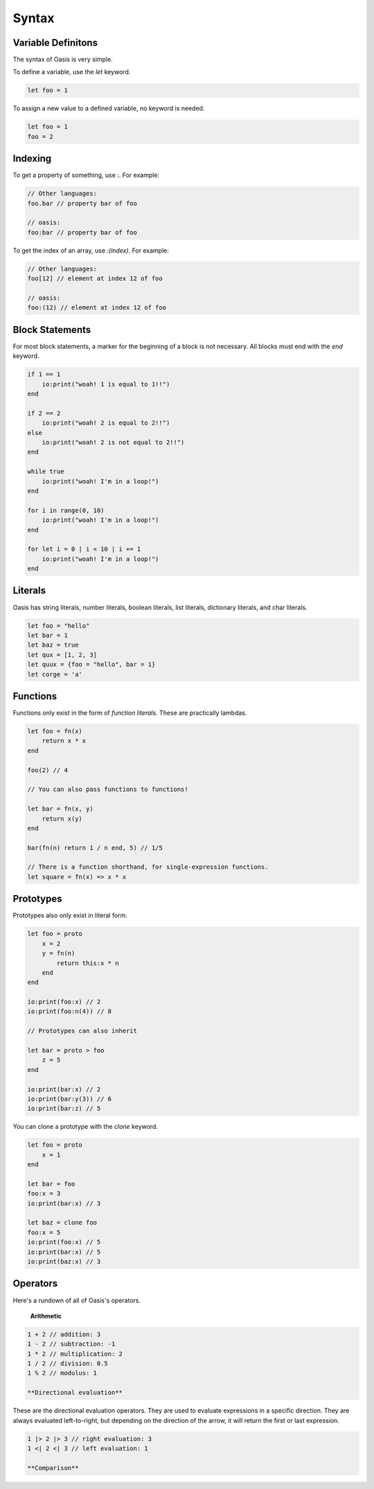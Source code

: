 ######
Syntax
######

********
Variable Definitons
********

The syntax of Oasis is very simple.

To define a variable, use the `let` keyword.

.. code-block:: oasis

    let foo = 1

To assign a new value to a defined variable, no keyword is needed.

.. code-block:: oasis

    let foo = 1
    foo = 2

********
Indexing
********

To get a property of something, use `:`.
For example:

.. code-block:: oasis

    // Other languages:
    foo.bar // property bar of foo

    // oasis:
    foo:bar // property bar of foo

To get the index of an array, use `:(index)`.
For example:

.. code-block:: oasis

    // Other languages:
    foo[12] // element at index 12 of foo

    // oasis:
    foo:(12) // element at index 12 of foo

********
Block Statements
********

For most block statements, a marker for the beginning of a block is not necessary. All blocks must end with the `end` keyword.

.. code-block:: oasis

    if 1 == 1
        io:print("woah! 1 is equal to 1!!")
    end

    if 2 == 2
        io:print("woah! 2 is equal to 2!!")
    else
        io:print("woah! 2 is not equal to 2!!")
    end

    while true
        io:print("woah! I'm in a loop!")
    end

    for i in range(0, 10)
        io:print("woah! I'm in a loop!")
    end

    for let i = 0 | i < 10 | i += 1
        io:print("woah! I'm in a loop!")
    end

********
Literals
********

Oasis has string literals, number literals, boolean literals, list literals, dictionary literals, and char literals.

.. code-block:: oasis

    let foo = "hello"
    let bar = 1
    let baz = true
    let qux = [1, 2, 3]
    let quux = {foo = "hello", bar = 1}
    let corge = 'a'

********
Functions
********

Functions only exist in the form of `function literals.` These are practically lambdas.

.. code-block:: oasis

    let foo = fn(x)
        return x * x
    end

    foo(2) // 4

    // You can also pass functions to functions!

    let bar = fn(x, y)
        return x(y)
    end

    bar(fn(n) return 1 / n end, 5) // 1/5

    // There is a function shorthand, for single-expression functions.
    let square = fn(x) => x * x

********
Prototypes
********

Prototypes also only exist in literal form.

.. code-block:: oasis

    let foo = proto
        x = 2
        y = fn(n)
            return this:x * n
        end
    end

    io:print(foo:x) // 2
    io:print(foo:n(4)) // 8

    // Prototypes can also inherit

    let bar = proto > foo
        z = 5
    end

    io:print(bar:x) // 2
    io:print(bar:y(3)) // 6
    io:print(bar:z) // 5

You can clone a prototype with the `clone` keyword.

.. code-block:: oasis

    let foo = proto
        x = 1
    end

    let bar = foo
    foo:x = 3
    io:print(bar:x) // 3

    let baz = clone foo
    foo:x = 5
    io:print(foo:x) // 5
    io:print(bar:x) // 5
    io:print(baz:x) // 3

********
Operators
********

Here's a rundown of all of Oasis's operators.

    **Arithmetic**

.. code-block:: oasis

    1 + 2 // addition: 3
    1 - 2 // subtraction: -1
    1 * 2 // multiplication: 2
    1 / 2 // division: 0.5
    1 % 2 // modulus: 1

    **Directional evaluation**

These are the directional evaluation operators.
They are used to evaluate expressions in a specific direction.
They are always evaluated left-to-right, but depending on the direction of the arrow, it will return the first or last expression.

.. code-block:: oasis

    1 |> 2 |> 3 // right evaluation: 3
    1 <| 2 <| 3 // left evaluation: 1

    **Comparison**

.. code-block:: oasis
    1 == 2 // equality: false
    1 != 2 // inequality: true
    1 < 2 // less than: true
    1 > 2 // greater than: false
    1 <= 2 // less than or equal to: true
    1 >= 2 // greater than or equal to: false

    true and true // logical and: true
    true or false // logical or: true
    not true // logical not: false

    null ? 1 // null coalescing: 1
